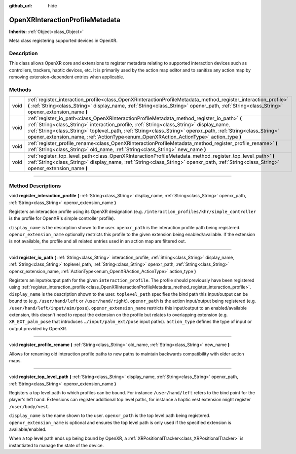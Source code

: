 :github_url: hide

.. DO NOT EDIT THIS FILE!!!
.. Generated automatically from Godot engine sources.
.. Generator: https://github.com/godotengine/godot/tree/master/doc/tools/make_rst.py.
.. XML source: https://github.com/godotengine/godot/tree/master/modules/openxr/doc_classes/OpenXRInteractionProfileMetadata.xml.

.. _class_OpenXRInteractionProfileMetadata:

OpenXRInteractionProfileMetadata
================================

**Inherits:** :ref:`Object<class_Object>`

Meta class registering supported devices in OpenXR.

.. rst-class:: classref-introduction-group

Description
-----------

This class allows OpenXR core and extensions to register metadata relating to supported interaction devices such as controllers, trackers, haptic devices, etc. It is primarily used by the action map editor and to sanitize any action map by removing extension-dependent entries when applicable.

.. rst-class:: classref-reftable-group

Methods
-------

.. table::
   :widths: auto

   +------+---------------------------------------------------------------------------------------------------------------------------------------------------------------------------------------------------------------------------------------------------------------------------------------------------------------------------------------------------------------------------------------------------+
   | void | :ref:`register_interaction_profile<class_OpenXRInteractionProfileMetadata_method_register_interaction_profile>` **(** :ref:`String<class_String>` display_name, :ref:`String<class_String>` openxr_path, :ref:`String<class_String>` openxr_extension_name **)**                                                                                                                                  |
   +------+---------------------------------------------------------------------------------------------------------------------------------------------------------------------------------------------------------------------------------------------------------------------------------------------------------------------------------------------------------------------------------------------------+
   | void | :ref:`register_io_path<class_OpenXRInteractionProfileMetadata_method_register_io_path>` **(** :ref:`String<class_String>` interaction_profile, :ref:`String<class_String>` display_name, :ref:`String<class_String>` toplevel_path, :ref:`String<class_String>` openxr_path, :ref:`String<class_String>` openxr_extension_name, :ref:`ActionType<enum_OpenXRAction_ActionType>` action_type **)** |
   +------+---------------------------------------------------------------------------------------------------------------------------------------------------------------------------------------------------------------------------------------------------------------------------------------------------------------------------------------------------------------------------------------------------+
   | void | :ref:`register_profile_rename<class_OpenXRInteractionProfileMetadata_method_register_profile_rename>` **(** :ref:`String<class_String>` old_name, :ref:`String<class_String>` new_name **)**                                                                                                                                                                                                      |
   +------+---------------------------------------------------------------------------------------------------------------------------------------------------------------------------------------------------------------------------------------------------------------------------------------------------------------------------------------------------------------------------------------------------+
   | void | :ref:`register_top_level_path<class_OpenXRInteractionProfileMetadata_method_register_top_level_path>` **(** :ref:`String<class_String>` display_name, :ref:`String<class_String>` openxr_path, :ref:`String<class_String>` openxr_extension_name **)**                                                                                                                                            |
   +------+---------------------------------------------------------------------------------------------------------------------------------------------------------------------------------------------------------------------------------------------------------------------------------------------------------------------------------------------------------------------------------------------------+

.. rst-class:: classref-section-separator

----

.. rst-class:: classref-descriptions-group

Method Descriptions
-------------------

.. _class_OpenXRInteractionProfileMetadata_method_register_interaction_profile:

.. rst-class:: classref-method

void **register_interaction_profile** **(** :ref:`String<class_String>` display_name, :ref:`String<class_String>` openxr_path, :ref:`String<class_String>` openxr_extension_name **)**

Registers an interaction profile using its OpenXR designation (e.g. ``/interaction_profiles/khr/simple_controller`` is the profile for OpenXR's simple controller profile).

\ ``display_name`` is the description shown to the user. ``openxr_path`` is the interaction profile path being registered. ``openxr_extension_name`` optionally restricts this profile to the given extension being enabled/available. If the extension is not available, the profile and all related entries used in an action map are filtered out.

.. rst-class:: classref-item-separator

----

.. _class_OpenXRInteractionProfileMetadata_method_register_io_path:

.. rst-class:: classref-method

void **register_io_path** **(** :ref:`String<class_String>` interaction_profile, :ref:`String<class_String>` display_name, :ref:`String<class_String>` toplevel_path, :ref:`String<class_String>` openxr_path, :ref:`String<class_String>` openxr_extension_name, :ref:`ActionType<enum_OpenXRAction_ActionType>` action_type **)**

Registers an input/output path for the given ``interaction_profile``. The profile should previously have been registered using :ref:`register_interaction_profile<class_OpenXRInteractionProfileMetadata_method_register_interaction_profile>`. ``display_name`` is the description shown to the user. ``toplevel_path`` specifies the bind path this input/output can be bound to (e.g. ``/user/hand/left`` or ``/user/hand/right``). ``openxr_path`` is the action input/output being registered (e.g. ``/user/hand/left/input/aim/pose``). ``openxr_extension_name`` restricts this input/output to an enabled/available extension, this doesn't need to repeat the extension on the profile but relates to overlapping extension (e.g. ``XR_EXT_palm_pose`` that introduces ``…/input/palm_ext/pose`` input paths). ``action_type`` defines the type of input or output provided by OpenXR.

.. rst-class:: classref-item-separator

----

.. _class_OpenXRInteractionProfileMetadata_method_register_profile_rename:

.. rst-class:: classref-method

void **register_profile_rename** **(** :ref:`String<class_String>` old_name, :ref:`String<class_String>` new_name **)**

Allows for renaming old interaction profile paths to new paths to maintain backwards compatibility with older action maps.

.. rst-class:: classref-item-separator

----

.. _class_OpenXRInteractionProfileMetadata_method_register_top_level_path:

.. rst-class:: classref-method

void **register_top_level_path** **(** :ref:`String<class_String>` display_name, :ref:`String<class_String>` openxr_path, :ref:`String<class_String>` openxr_extension_name **)**

Registers a top level path to which profiles can be bound. For instance ``/user/hand/left`` refers to the bind point for the player's left hand. Extensions can register additional top level paths, for instance a haptic vest extension might register ``/user/body/vest``.

\ ``display_name`` is the name shown to the user. ``openxr_path`` is the top level path being registered. ``openxr_extension_name`` is optional and ensures the top level path is only used if the specified extension is available/enabled.

When a top level path ends up being bound by OpenXR, a :ref:`XRPositionalTracker<class_XRPositionalTracker>` is instantiated to manage the state of the device.

.. |virtual| replace:: :abbr:`virtual (This method should typically be overridden by the user to have any effect.)`
.. |const| replace:: :abbr:`const (This method has no side effects. It doesn't modify any of the instance's member variables.)`
.. |vararg| replace:: :abbr:`vararg (This method accepts any number of arguments after the ones described here.)`
.. |constructor| replace:: :abbr:`constructor (This method is used to construct a type.)`
.. |static| replace:: :abbr:`static (This method doesn't need an instance to be called, so it can be called directly using the class name.)`
.. |operator| replace:: :abbr:`operator (This method describes a valid operator to use with this type as left-hand operand.)`
.. |bitfield| replace:: :abbr:`BitField (This value is an integer composed as a bitmask of the following flags.)`
